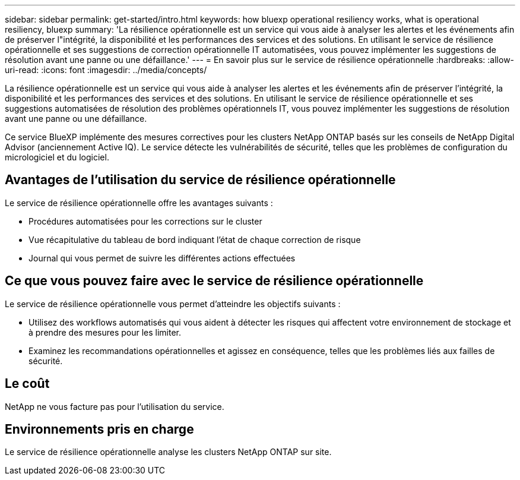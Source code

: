 ---
sidebar: sidebar 
permalink: get-started/intro.html 
keywords: how bluexp operational resiliency works, what is operational resiliency, bluexp 
summary: 'La résilience opérationnelle est un service qui vous aide à analyser les alertes et les événements afin de préserver l"intégrité, la disponibilité et les performances des services et des solutions. En utilisant le service de résilience opérationnelle et ses suggestions de correction opérationnelle IT automatisées, vous pouvez implémenter les suggestions de résolution avant une panne ou une défaillance.' 
---
= En savoir plus sur le service de résilience opérationnelle
:hardbreaks:
:allow-uri-read: 
:icons: font
:imagesdir: ../media/concepts/


[role="lead"]
La résilience opérationnelle est un service qui vous aide à analyser les alertes et les événements afin de préserver l'intégrité, la disponibilité et les performances des services et des solutions. En utilisant le service de résilience opérationnelle et ses suggestions automatisées de résolution des problèmes opérationnels IT, vous pouvez implémenter les suggestions de résolution avant une panne ou une défaillance.

Ce service BlueXP implémente des mesures correctives pour les clusters NetApp ONTAP basés sur les conseils de NetApp Digital Advisor (anciennement Active IQ). Le service détecte les vulnérabilités de sécurité, telles que les problèmes de configuration du micrologiciel et du logiciel.



== Avantages de l'utilisation du service de résilience opérationnelle

Le service de résilience opérationnelle offre les avantages suivants :

* Procédures automatisées pour les corrections sur le cluster
* Vue récapitulative du tableau de bord indiquant l'état de chaque correction de risque
* Journal qui vous permet de suivre les différentes actions effectuées




== Ce que vous pouvez faire avec le service de résilience opérationnelle

Le service de résilience opérationnelle vous permet d'atteindre les objectifs suivants :

* Utilisez des workflows automatisés qui vous aident à détecter les risques qui affectent votre environnement de stockage et à prendre des mesures pour les limiter.
* Examinez les recommandations opérationnelles et agissez en conséquence, telles que les problèmes liés aux failles de sécurité.




== Le coût

NetApp ne vous facture pas pour l'utilisation du service.



== Environnements pris en charge

Le service de résilience opérationnelle analyse les clusters NetApp ONTAP sur site.
